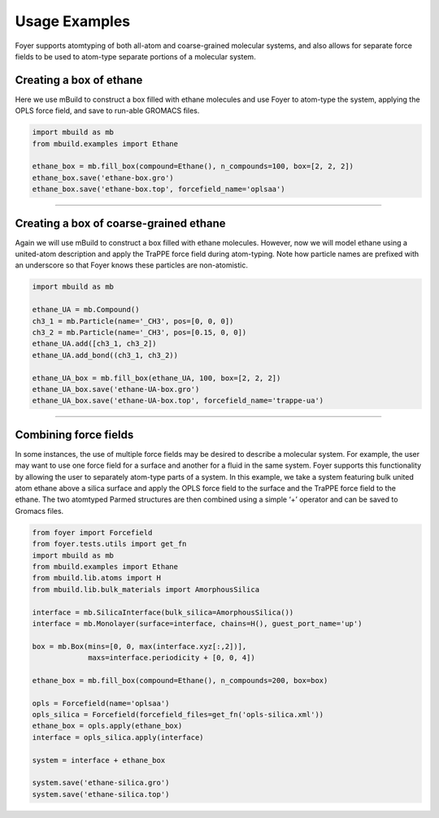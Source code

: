 Usage Examples
~~~~~~~~~~~~~~

Foyer supports atomtyping of both all-atom and coarse-grained molecular
systems, and also allows for separate force fields to be used to
atom-type separate portions of a molecular system.

Creating a box of ethane
^^^^^^^^^^^^^^^^^^^^^^^^

Here we use mBuild to construct a box filled with ethane molecules and
use Foyer to atom-type the system, applying the OPLS force field, and
save to run-able GROMACS files.

.. code:: python

    import mbuild as mb
    from mbuild.examples import Ethane

    ethane_box = mb.fill_box(compound=Ethane(), n_compounds=100, box=[2, 2, 2])
    ethane_box.save('ethane-box.gro')
    ethane_box.save('ethane-box.top', forcefield_name='oplsaa')

--------------

Creating a box of coarse-grained ethane
^^^^^^^^^^^^^^^^^^^^^^^^^^^^^^^^^^^^^^^

Again we will use mBuild to construct a box filled with ethane
molecules. However, now we will model ethane using a united-atom
description and apply the TraPPE force field during atom-typing. Note
how particle names are prefixed with an underscore so that Foyer knows
these particles are non-atomistic.

.. code:: python

    import mbuild as mb

    ethane_UA = mb.Compound()
    ch3_1 = mb.Particle(name='_CH3', pos=[0, 0, 0])
    ch3_2 = mb.Particle(name='_CH3', pos=[0.15, 0, 0])
    ethane_UA.add([ch3_1, ch3_2])
    ethane_UA.add_bond((ch3_1, ch3_2))

    ethane_UA_box = mb.fill_box(ethane_UA, 100, box=[2, 2, 2])
    ethane_UA_box.save('ethane-UA-box.gro')
    ethane_UA_box.save('ethane-UA-box.top', forcefield_name='trappe-ua')

--------------

Combining force fields
^^^^^^^^^^^^^^^^^^^^^^

In some instances, the use of multiple force fields may be desired to
describe a molecular system. For example, the user may want to use one
force field for a surface and another for a fluid in the same system.
Foyer supports this functionality by allowing the user to separately
atom-type parts of a system. In this example, we take a system featuring
bulk united atom ethane above a silica surface and apply the OPLS force
field to the surface and the TraPPE force field to the ethane. The two
atomtyped Parmed structures are then combined using a simple ‘+’
operator and can be saved to Gromacs files.

.. code:: python

    from foyer import Forcefield
    from foyer.tests.utils import get_fn
    import mbuild as mb
    from mbuild.examples import Ethane
    from mbuild.lib.atoms import H
    from mbuild.lib.bulk_materials import AmorphousSilica

    interface = mb.SilicaInterface(bulk_silica=AmorphousSilica())
    interface = mb.Monolayer(surface=interface, chains=H(), guest_port_name='up')

    box = mb.Box(mins=[0, 0, max(interface.xyz[:,2])],
                 maxs=interface.periodicity + [0, 0, 4]) 

    ethane_box = mb.fill_box(compound=Ethane(), n_compounds=200, box=box)

    opls = Forcefield(name='oplsaa')
    opls_silica = Forcefield(forcefield_files=get_fn('opls-silica.xml'))
    ethane_box = opls.apply(ethane_box)
    interface = opls_silica.apply(interface)

    system = interface + ethane_box

    system.save('ethane-silica.gro')
    system.save('ethane-silica.top')
